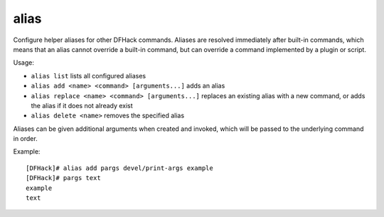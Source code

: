 alias
-----

Configure helper aliases for other DFHack commands. Aliases are resolved
immediately after built-in commands, which means that an alias cannot override
a built-in command, but can override a command implemented by a plugin or
script.

Usage:

- ``alias list``
  lists all configured aliases
- ``alias add <name> <command> [arguments...]``
  adds an alias
- ``alias replace <name> <command> [arguments...]``
  replaces an existing alias with a new command, or adds the alias if it does
  not already exist
- ``alias delete <name>``
  removes the specified alias

Aliases can be given additional arguments when created and invoked, which will
be passed to the underlying command in order.

Example::

    [DFHack]# alias add pargs devel/print-args example
    [DFHack]# pargs text
    example
    text
